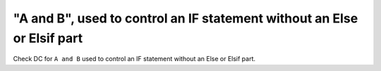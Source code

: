 "A and B", used to control an IF statement without an Else or Elsif part
========================================================================

Check DC for ``A and B`` used to control an IF statement without an Else or
Elsif part.

